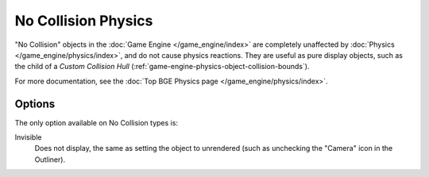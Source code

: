 
********************
No Collision Physics
********************

"No Collision" objects in the :doc:`Game Engine </game_engine/index>` are completely unaffected by
:doc:`Physics </game_engine/physics/index>`, and do not cause physics reactions.
They are useful as pure display objects, such as the child of a *Custom Collision Hull*
(:ref:`game-engine-physics-object-collision-bounds`).

For more documentation, see the :doc:`Top BGE Physics page </game_engine/physics/index>`.


Options
=======

The only option available on No Collision types is:

Invisible
   Does not display, the same as setting the object to unrendered
   (such as unchecking the "Camera" icon in the Outliner).
